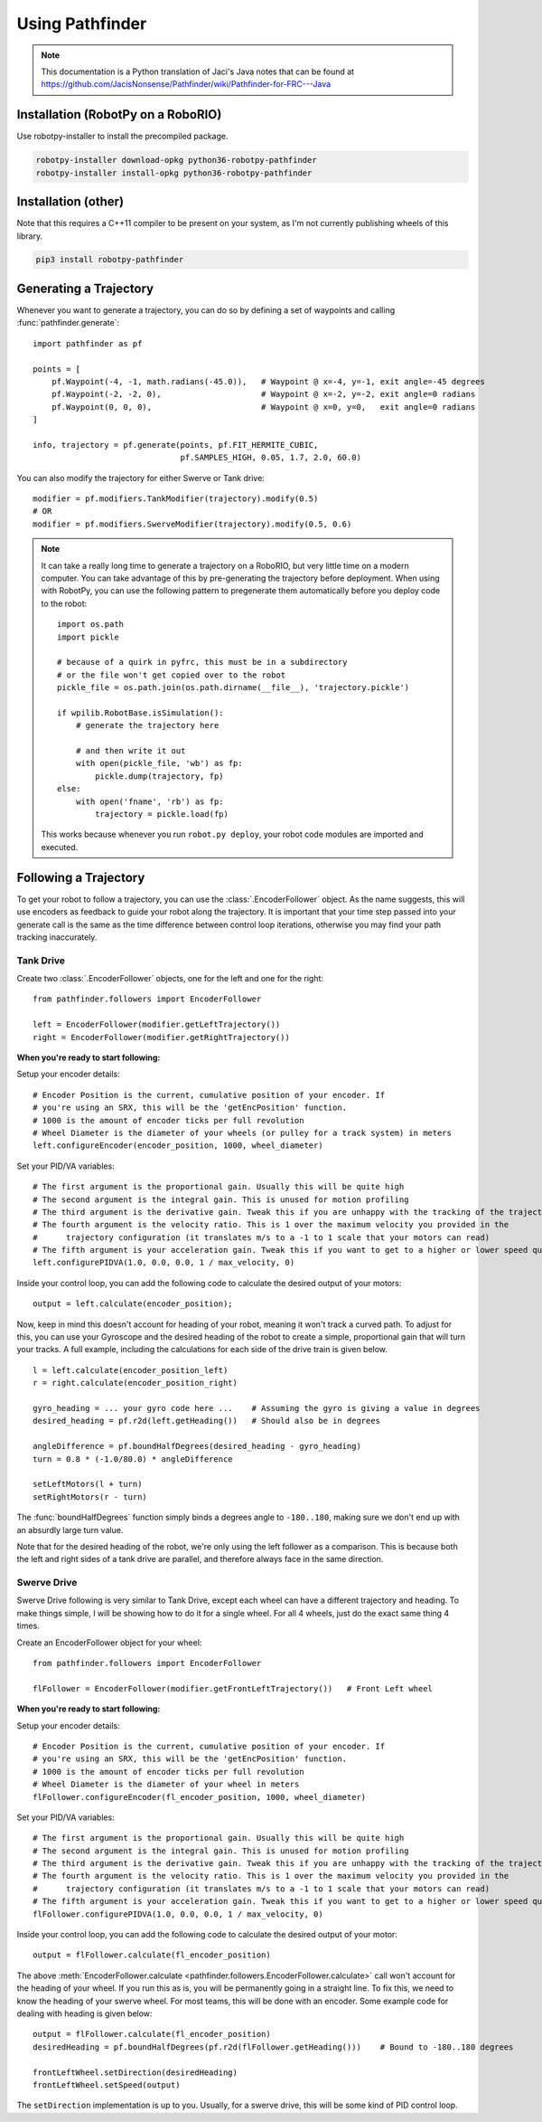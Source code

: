 Using Pathfinder
================

.. note:: This documentation is a Python translation of Jaci's Java notes that
          can be found at https://github.com/JacisNonsense/Pathfinder/wiki/Pathfinder-for-FRC---Java

Installation (RobotPy on a RoboRIO)
-----------------------------------

Use robotpy-installer to install the precompiled package.

.. code-block:: bash

    robotpy-installer download-opkg python36-robotpy-pathfinder
    robotpy-installer install-opkg python36-robotpy-pathfinder

Installation (other)
--------------------

Note that this requires a C++11 compiler to be present on your system, as I'm
not currently publishing wheels of this library.

.. code-block:: bash

    pip3 install robotpy-pathfinder

Generating a Trajectory
-----------------------

Whenever you want to generate a trajectory, you can do so by defining a set of
waypoints and calling :func:`pathfinder.generate`::

    import pathfinder as pf
    
    points = [
        pf.Waypoint(-4, -1, math.radians(-45.0)),   # Waypoint @ x=-4, y=-1, exit angle=-45 degrees
        pf.Waypoint(-2, -2, 0),                     # Waypoint @ x=-2, y=-2, exit angle=0 radians
        pf.Waypoint(0, 0, 0),                       # Waypoint @ x=0, y=0,   exit angle=0 radians
    ]
    
    info, trajectory = pf.generate(points, pf.FIT_HERMITE_CUBIC,
                                   pf.SAMPLES_HIGH, 0.05, 1.7, 2.0, 60.0)

You can also modify the trajectory for either Swerve or Tank drive::
    
    modifier = pf.modifiers.TankModifier(trajectory).modify(0.5)
    # OR
    modifier = pf.modifiers.SwerveModifier(trajectory).modify(0.5, 0.6)

.. note:: It can take a really long time to generate a trajectory on a RoboRIO,
          but very little time on a modern computer. You can take advantage of
          this by pre-generating the trajectory before deployment. When using
          with RobotPy, you can use the following pattern to pregenerate them
          automatically before you deploy code to the robot::
          
              import os.path
              import pickle
              
              # because of a quirk in pyfrc, this must be in a subdirectory
              # or the file won't get copied over to the robot
              pickle_file = os.path.join(os.path.dirname(__file__), 'trajectory.pickle')
              
              if wpilib.RobotBase.isSimulation():
                  # generate the trajectory here
                  
                  # and then write it out
                  with open(pickle_file, 'wb') as fp:
                      pickle.dump(trajectory, fp)
              else:
                  with open('fname', 'rb') as fp:
                      trajectory = pickle.load(fp)
            
          This works because whenever you run ``robot.py deploy``, your robot
          code modules are imported and executed.

Following a Trajectory
----------------------

To get your robot to follow a trajectory, you can use the :class:`.EncoderFollower`
object. As the name suggests, this will use encoders as feedback to guide your
robot along the trajectory. It is important that your time step passed into your
generate call is the same as the time difference between control loop iterations,
otherwise you may find your path tracking inaccurately.

Tank Drive
~~~~~~~~~~

Create two :class:`.EncoderFollower` objects, one for the left and one for the
right::
    
    from pathfinder.followers import EncoderFollower
    
    left = EncoderFollower(modifier.getLeftTrajectory())
    right = EncoderFollower(modifier.getRightTrajectory())

**When you're ready to start following:**

Setup your encoder details::

    # Encoder Position is the current, cumulative position of your encoder. If
    # you're using an SRX, this will be the 'getEncPosition' function.
    # 1000 is the amount of encoder ticks per full revolution
    # Wheel Diameter is the diameter of your wheels (or pulley for a track system) in meters
    left.configureEncoder(encoder_position, 1000, wheel_diameter)

Set your PID/VA variables::

    # The first argument is the proportional gain. Usually this will be quite high
    # The second argument is the integral gain. This is unused for motion profiling
    # The third argument is the derivative gain. Tweak this if you are unhappy with the tracking of the trajectory
    # The fourth argument is the velocity ratio. This is 1 over the maximum velocity you provided in the
    #      trajectory configuration (it translates m/s to a -1 to 1 scale that your motors can read)
    # The fifth argument is your acceleration gain. Tweak this if you want to get to a higher or lower speed quicker
    left.configurePIDVA(1.0, 0.0, 0.0, 1 / max_velocity, 0)

Inside your control loop, you can add the following code to calculate the
desired output of your motors::

    output = left.calculate(encoder_position);

Now, keep in mind this doesn't account for heading of your robot, meaning it
won't track a curved path. To adjust for this, you can use your Gyroscope and
the desired heading of the robot to create a simple, proportional gain that will
turn your tracks. A full example, including the calculations for each side of
the drive train is given below.

::

    l = left.calculate(encoder_position_left)
    r = right.calculate(encoder_position_right)

    gyro_heading = ... your gyro code here ...    # Assuming the gyro is giving a value in degrees
    desired_heading = pf.r2d(left.getHeading())   # Should also be in degrees

    angleDifference = pf.boundHalfDegrees(desired_heading - gyro_heading)
    turn = 0.8 * (-1.0/80.0) * angleDifference

    setLeftMotors(l + turn)
    setRightMotors(r - turn)


The :func:`boundHalfDegrees` function simply binds a degrees angle to
``-180..180``, making sure we don't end up with an absurdly large turn value.

Note that for the desired heading of the robot, we're only using the left
follower as a comparison. This is because both the left and right sides of a
tank drive are parallel, and therefore always face in the same direction.

Swerve Drive
~~~~~~~~~~~~

Swerve Drive following is very similar to Tank Drive, except each wheel can have
a different trajectory and heading. To make things simple, I will be showing how
to do it for a single wheel. For all 4 wheels, just do the exact same thing 4
times.

Create an EncoderFollower object for your wheel::

    from pathfinder.followers import EncoderFollower
    
    flFollower = EncoderFollower(modifier.getFrontLeftTrajectory())   # Front Left wheel


**When you're ready to start following:**

Setup your encoder details::

    # Encoder Position is the current, cumulative position of your encoder. If
    # you're using an SRX, this will be the 'getEncPosition' function.
    # 1000 is the amount of encoder ticks per full revolution
    # Wheel Diameter is the diameter of your wheel in meters
    flFollower.configureEncoder(fl_encoder_position, 1000, wheel_diameter)

Set your PID/VA variables::

    # The first argument is the proportional gain. Usually this will be quite high
    # The second argument is the integral gain. This is unused for motion profiling
    # The third argument is the derivative gain. Tweak this if you are unhappy with the tracking of the trajectory
    # The fourth argument is the velocity ratio. This is 1 over the maximum velocity you provided in the
    #      trajectory configuration (it translates m/s to a -1 to 1 scale that your motors can read)
    # The fifth argument is your acceleration gain. Tweak this if you want to get to a higher or lower speed quicker
    flFollower.configurePIDVA(1.0, 0.0, 0.0, 1 / max_velocity, 0)

Inside your control loop, you can add the following code to calculate the
desired output of your motor::

    output = flFollower.calculate(fl_encoder_position)

The above :meth:`EncoderFollower.calculate <pathfinder.followers.EncoderFollower.calculate>`
call won't account for the heading of your wheel. If you run this as is, you
will be permanently going in a straight line. To fix this, we need to know the
heading of your swerve wheel. For most teams, this will be done with an encoder.
Some example code for dealing with heading is given below::

    output = flFollower.calculate(fl_encoder_position)
    desiredHeading = pf.boundHalfDegrees(pf.r2d(flFollower.getHeading()))    # Bound to -180..180 degrees

    frontLeftWheel.setDirection(desiredHeading)
    frontLeftWheel.setSpeed(output)

The ``setDirection`` implementation is up to you. Usually, for a swerve drive,
this will be some kind of PID control loop.
